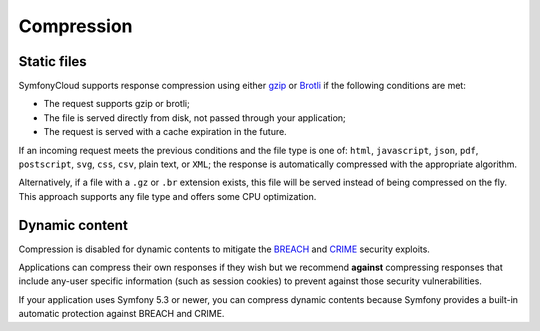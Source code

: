 Compression
===========

Static files
------------

SymfonyCloud supports response compression using either `gzip`_ or `Brotli`_ if
the following conditions are met:

* The request supports gzip or brotli;
* The file is served directly from disk, not passed through your application;
* The request is served with a cache expiration in the future.

If an incoming request meets the previous conditions and the file type is one
of: ``html``, ``javascript``, ``json``, ``pdf``, ``postscript``, ``svg``,
``css``, ``csv``, plain text, or ``XML``; the response is automatically
compressed with the appropriate algorithm.

Alternatively, if a file with a ``.gz`` or ``.br`` extension exists, this file
will be served instead of being compressed on the fly. This approach supports
any file type and offers some CPU optimization.

Dynamic content
---------------

Compression is disabled for dynamic contents to mitigate the
`BREACH <https://en.wikipedia.org/wiki/BREACH>`_ and
`CRIME <https://en.wikipedia.org/wiki/CRIME>`_ security exploits.

Applications can compress their own responses if they wish but we recommend
**against** compressing responses that include any-user specific information
(such as session cookies) to prevent against those security vulnerabilities.

If your application uses Symfony 5.3 or newer, you can compress dynamic contents
because Symfony provides a built-in automatic protection against BREACH and CRIME.

.. _`gzip`: https://en.wikipedia.org/wiki/Gzip
.. _`Brotli`: https://en.wikipedia.org/wiki/Brotli
